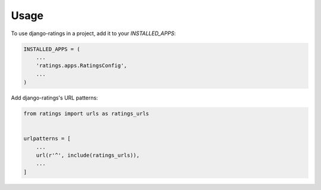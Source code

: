 =====
Usage
=====

To use django-ratings in a project, add it to your `INSTALLED_APPS`:

.. code-block:: python

    INSTALLED_APPS = (
        ...
        'ratings.apps.RatingsConfig',
        ...
    )

Add django-ratings's URL patterns:

.. code-block:: python

    from ratings import urls as ratings_urls


    urlpatterns = [
        ...
        url(r'^', include(ratings_urls)),
        ...
    ]
